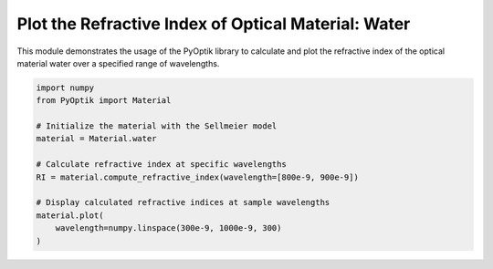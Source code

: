
.. DO NOT EDIT.
.. THIS FILE WAS AUTOMATICALLY GENERATED BY SPHINX-GALLERY.
.. TO MAKE CHANGES, EDIT THE SOURCE PYTHON FILE:
.. "gallery/sellmeier/plot_water.py"
.. LINE NUMBERS ARE GIVEN BELOW.

.. only:: html

    .. note::
        :class: sphx-glr-download-link-note

        :ref:`Go to the end <sphx_glr_download_gallery_sellmeier_plot_water.py>`
        to download the full example code

.. rst-class:: sphx-glr-example-title

.. _sphx_glr_gallery_sellmeier_plot_water.py:


Plot the Refractive Index of Optical Material: Water
=====================================================

This module demonstrates the usage of the PyOptik library to calculate and plot the refractive index of the optical material water over a specified range of wavelengths.

.. GENERATED FROM PYTHON SOURCE LINES 8-23



.. image-sg:: /gallery/sellmeier/images/sphx_glr_plot_water_001.png
   :alt: Refractive Index vs. Wavelength: [water]
   :srcset: /gallery/sellmeier/images/sphx_glr_plot_water_001.png
   :class: sphx-glr-single-img





.. code-block:: python3


    import numpy
    from PyOptik import Material

    # Initialize the material with the Sellmeier model
    material = Material.water

    # Calculate refractive index at specific wavelengths
    RI = material.compute_refractive_index(wavelength=[800e-9, 900e-9])

    # Display calculated refractive indices at sample wavelengths
    material.plot(
        wavelength=numpy.linspace(300e-9, 1000e-9, 300)
    )



.. rst-class:: sphx-glr-timing

   **Total running time of the script:** (0 minutes 0.165 seconds)


.. _sphx_glr_download_gallery_sellmeier_plot_water.py:

.. only:: html

  .. container:: sphx-glr-footer sphx-glr-footer-example




    .. container:: sphx-glr-download sphx-glr-download-python

      :download:`Download Python source code: plot_water.py <plot_water.py>`

    .. container:: sphx-glr-download sphx-glr-download-jupyter

      :download:`Download Jupyter notebook: plot_water.ipynb <plot_water.ipynb>`


.. only:: html

 .. rst-class:: sphx-glr-signature

    `Gallery generated by Sphinx-Gallery <https://sphinx-gallery.github.io>`_
